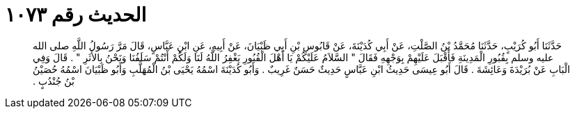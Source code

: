 
= الحديث رقم ١٠٧٣

[quote.hadith]
حَدَّثَنَا أَبُو كُرَيْبٍ، حَدَّثَنَا مُحَمَّدُ بْنُ الصَّلْتِ، عَنْ أَبِي كُدَيْنَةَ، عَنْ قَابُوسِ بْنِ أَبِي ظَبْيَانَ، عَنْ أَبِيهِ، عَنِ ابْنِ عَبَّاسٍ، قَالَ مَرَّ رَسُولُ اللَّهِ صلى الله عليه وسلم بِقُبُورِ الْمَدِينَةِ فَأَقْبَلَ عَلَيْهِمْ بِوَجْهِهِ فَقَالَ ‏"‏ السَّلاَمُ عَلَيْكُمْ يَا أَهْلَ الْقُبُورِ يَغْفِرُ اللَّهُ لَنَا وَلَكُمْ أَنْتُمْ سَلَفُنَا وَنَحْنُ بِالأَثَرِ ‏"‏ ‏.‏ قَالَ وَفِي الْبَابِ عَنْ بُرَيْدَةَ وَعَائِشَةَ ‏.‏ قَالَ أَبُو عِيسَى حَدِيثُ ابْنِ عَبَّاسٍ حَدِيثٌ حَسَنٌ غَرِيبٌ ‏.‏ وَأَبُو كُدَيْنَةَ اسْمُهُ يَحْيَى بْنُ الْمُهَلَّبِ وَأَبُو ظَبْيَانَ اسْمُهُ حُصَيْنُ بْنُ جُنْدُبٍ ‏.‏